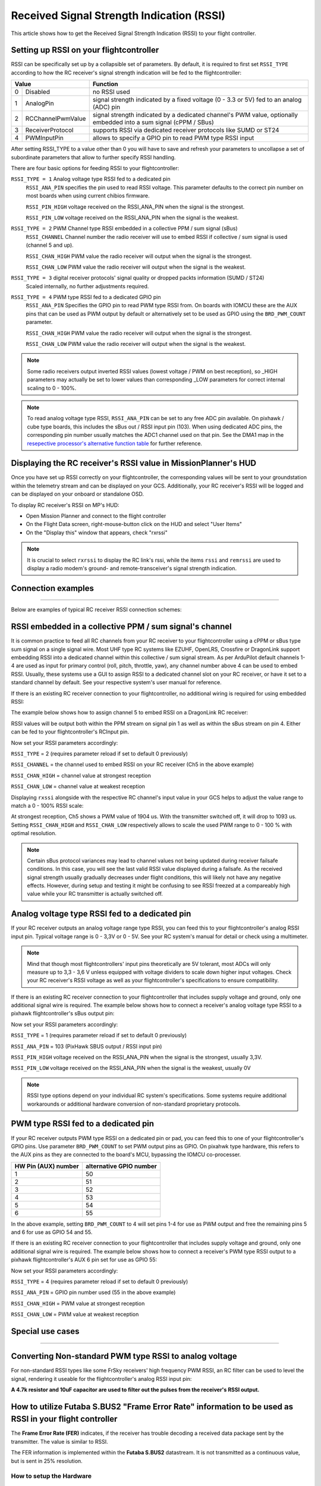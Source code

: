 .. _common-rssi-received-signal-strength-indication:

==========================================
Received Signal Strength Indication (RSSI)
==========================================

This article shows how to get the Received Signal Strength Indication
(RSSI) to your flight controller.

.. image:: ../../../images/mp_hud_rssi.jpg
    :target: ../_images/mp_hud_rssi.jpg

Setting up RSSI on your flightcontroller
========================================

RSSI can be specifically set up by a collapsible set of parameters. By default, it is required to first set 
``RSSI_TYPE`` according to how the RC receiver's signal strength indication will be fed to the flightcontroller:

+---+--------------------+---------------------------------------------------------------------------------------------+
| Value                  | Function                                                                                    |
+===+====================+=============================================================================================+
| 0 | Disabled           | no RSSI used                                                                                |
+---+--------------------+---------------------------------------------------------------------------------------------+
| 1 | AnalogPin          | signal strength indicated by a fixed voltage (0 - 3.3 or 5V) fed to an analog (ADC) pin     |
+---+--------------------+---------------------------------------------------------------------------------------------+
| 2 | RCChannelPwmValue  | signal strength indicated by a dedicated channel's PWM value,                               |
|   |                    | optionally embedded into a sum signal (cPPM / SBus)                                         |
+---+--------------------+---------------------------------------------------------------------------------------------+
| 3 | ReceiverProtocol   | supports RSSI via dedicated receiver protocols like SUMD or ST24                            |
+---+--------------------+---------------------------------------------------------------------------------------------+
| 4 | PWMInputPin        | allows to specify a GPIO pin to read PWM type RSSI input                                    |
+---+--------------------+---------------------------------------------------------------------------------------------+


After setting RSSI_TYPE to a value other than 0 you will have to save and refresh your parameters to uncollapse a set of subordinate parameters that allow to further specify RSSI handling. 

There are four basic options for feeding RSSI to your flightcontroller:

``RSSI_TYPE = 1`` Analog voltage type RSSI fed to a dedicated pin
 ``RSSI_ANA_PIN`` specifies the pin used to read RSSI voltage. This parameter defaults to the correct pin number on most boards when using current chibios firmware.
 
 ``RSSI_PIN_HIGH`` voltage received on the RSSI_ANA_PIN when the signal is the strongest. 
 
 ``RSSI_PIN_LOW`` voltage received on the RSSI_ANA_PIN when the signal is the weakest.


``RSSI_TYPE = 2`` PWM Channel type RSSI embedded in a collective PPM / sum signal (sBus)
 ``RSSI_CHANNEL`` Channel number the radio receiver will use to embed RSSI if collective / sum signal is used (channel 5 and up).
 
 ``RSSI_CHAN_HIGH`` PWM value the radio receiver will output when the signal is the strongest.
 
 ``RSSI_CHAN_LOW`` PWM value the radio receiver will output when the signal is the weakest.


``RSSI_TYPE = 3`` digital receiver protocols' signal quality or dropped packts information (SUMD / ST24)
 Scaled internally, no further adjustments required.
 

``RSSI_TYPE = 4`` PWM type RSSI fed to a dedicated GPIO pin
 ``RSSI_ANA_PIN`` Specifies the GPIO pin to read PWM type RSSI from. On boards with IOMCU these are the AUX pins that can be used as PWM output by default or alternatively set to be used as GPIO using the ``BRD_PWM_COUNT`` parameter.
 
 ``RSSI_CHAN_HIGH`` PWM value the radio receiver will output when the signal is the strongest.
 
 ``RSSI_CHAN_LOW`` PWM value the radio receiver will output when the signal is the weakest.


.. note::
    Some radio receivers output inverted RSSI values (lowest voltage / PWM on best reception), so _HIGH parameters may actually be set to lower values than corresponding _LOW parameters for correct internal scaling to 0 - 100%.


.. note::
    To read analog voltage type RSSI, ``RSSI_ANA_PIN`` can be set to any free ADC pin available. On pixhawk / cube type boards, this includes the sBus out / RSSI input pin (103). When using dedicated ADC pins, the corresponding pin number usually matches the ADC1 channel used on that pin. See the DMA1 map in the `resepective processor's alternative function table <https://github.com/ArduPilot/ardupilot/tree/master/libraries/AP_HAL_ChibiOS/hwdef/scripts>`__ for further reference.


Displaying the RC receiver's RSSI value in MissionPlanner's HUD
===============================================================

Once you have set up RSSI correctly on your flightcontroller, the corresponding values will be sent to your groundstation within the telemetry stream and can be displayed on your GCS. Additionally, your RC receiver's RSSI will be logged and can be displayed on your onboard or standalone OSD.

To display RC receiver's RSSI on MP's HUD:

- Open Mission Planner and connect to the flight controller
- On the Flight Data screen, right-mouse-button click on the HUD and select "User Items"
- On the "Display this" window that appears, check "rxrssi"

.. image:: ../../../images/MissionPlanner_RSSI_DisplayRxRSSI.JPG
    :target: ../_images/MissionPlanner_RSSI_DisplayRxRSSI.JPG



.. note::
    It is crucial to select ``rxrssi`` to display the RC link's rssi, while the items ``rssi`` and ``remrssi`` are used to display a radio modem's ground- and remote-transceiver's signal strength indication.



Connection examples
===================
===================

Below are examples of typical RC receiver RSSI connection schemes:


RSSI embedded in a collective PPM / sum signal's channel
========================================================

It is common practice to feed all RC channels from your RC receiver to your flightcontroller using a cPPM or sBus type sum signal on a single signal wire. Most UHF type RC systems like EZUHF, OpenLRS, Crossfire or DragonLink support embedding RSSI into a dedicated channel within this collective / sum signal stream. As per ArduPilot default channels 1-4 are used as input for primary control (roll, pitch, throttle, yaw), any channel number above 4 can be used to embed RSSI. Usually, these systems use a GUI to assign RSSI to a dedicated channel slot on your RC receiver, or have it set to a standard channel by default. See your respective system's user manual for reference.

If there is an existing RC receiver connection to your flightcontroller, no additional wiring is required for using embedded RSSI:

.. image:: ../../../images/embed_rssi.jpg
    :target: ../_images/embed_rssi.jpg

The example below shows how to assign channel 5 to embed RSSI on a DragonLink RC receiver:

.. image:: ../../../images/DL_rssi.jpg
    :target: ../_images/DL_rssi.jpg

RSSI values will be output both within the PPM stream on signal pin 1 as well as within the sBus stream on pin 4. Either can be fed to your flightcontroller's RCInput pin.

Now set your RSSI parameters accordingly:

``RSSI_TYPE`` = 2 (requires parameter reload if set to default 0 previously)

``RSSI_CHANNEL`` = the channel used to embed RSSI on your RC receiver (Ch5 in the above example)

``RSSI_CHAN_HIGH`` = channel value at strongest reception

``RSSI_CHAN_LOW`` = channel value at weakest reception

Displaying ``rxssi`` alongside with the respective RC channel's input value in your GCS helps to adjust the value range to match a 0 - 100% RSSI scale:

.. image:: ../../../images/hud_rssi_ch.jpg
    :target: ../_images/hud_rssi_ch.jpg

At strongest reception, Ch5 shows a PWM value of 1904 us. With the transmitter switched off, it will drop to 1093 us. Setting ``RSSI_CHAN_HIGH`` and ``RSSI_CHAN_LOW`` respectively allows to scale the used PWM range to 0 - 100 % with optimal resolution.

.. note::
    Certain sBus protocol variances may lead to channel values not being updated during receiver failsafe conditions. In this case, you will see the last valid RSSI value displayed during a failsafe. As the received signal strength usually gradually decreases under flight conditions, this will likely not have any negative effects. However, during setup and testing it might be confusing to see RSSI freezed at a compareably high value while your RC transmitter is actually switched off.



Analog voltage type RSSI fed to a dedicated pin
===============================================

If your RC receiver outputs an analog voltage range type RSSI, you can feed this to your flightcontroller's analog RSSI input pin. Typical voltage range is 0 - 3,3V or 0 - 5V. See your RC system's manual for detail or check using a multimeter.


.. note::
    Mind that though most flightcontrollers' input pins theoretically are 5V tolerant, most ADCs will only measure up to 3,3 - 3,6 V unless equipped with voltage dividers to scale down higher input voltages. Check your RC receiver's RSSI voltage as well as your flightcontroller's specifications to ensure compatibility.


If there is an existing RC receiver connection to your flightcontroller that includes supply voltage and ground, only one additional signal wire is required. The example below shows how to connect a receiver's analog voltage type RSSI to a pixhawk flightcontroller's sBus output pin:

.. image:: ../../../images/volt_type_rssi.jpg
    :target: ../_images/volt_type_rssi.jpg


Now set your RSSI parameters accordingly:

``RSSI_TYPE`` = 1 (requires parameter reload if set to default 0 previously)

``RSSI_ANA_PIN`` = 103 (PixHawk SBUS output / RSSI input pin)
 
``RSSI_PIN_HIGH`` voltage received on the RSSI_ANA_PIN when the signal is the strongest, usually 3,3V.
 
``RSSI_PIN_LOW`` voltage received on the RSSI_ANA_PIN when the signal is the weakest, usually 0V

.. note::
    RSSI type options depend on your individual RC system's specifications. Some systems require additional workarounds or additional hardware conversion of non-standard proprietary protocols.

    

PWM type RSSI fed to a dedicated pin
====================================

If your RC receiver outputs PWM type RSSI on a dedicated pin or pad, you can feed this to one of your flightcontroller's GPIO pins. Use parameter ``BRD_PWM_COUNT`` to set PWM output pins as GPIO. On pixahwk type hardware, this refers to the AUX pins as they are connected to the board's MCU, bypassing the IOMCU co-processer.

+----------------------+-------------------------+
| HW Pin (AUX) number  | alternative GPIO number |
+======================+=========================+
| 1                    | 50                      |
+----------------------+-------------------------+
| 2                    | 51                      |
+----------------------+-------------------------+
| 3                    | 52                      |
+----------------------+-------------------------+
| 4                    | 53                      |
+----------------------+-------------------------+
| 5                    | 54                      |
+----------------------+-------------------------+
| 6                    | 55                      |
+----------------------+-------------------------+

In the above example, setting ``BRD_PWM_COUNT`` to 4 will set pins 1-4 for use as PWM output and free the remaining pins 5 and 6 for use as GPIO 54 and 55.

If there is an existing RC receiver connection to your flightcontroller that includes supply voltage and ground, only one additional signal wire is required. The example below shows how to connect a receiver's PWM type RSSI output to a pixhawk flightcontroller's AUX 6 pin set for use as GPIO 55:

.. image:: ../../../images/PWM_type_rssi.jpg
    :target: ../_images/PWM_tpye_rssi.jpg


Now set your RSSI parameters accordingly:

``RSSI_TYPE`` = 4 (requires parameter reload if set to default 0 previously)

``RSSI_ANA_PIN`` = GPIO pin number used (55 in the above example)
 
``RSSI_CHAN_HIGH`` = PWM value at strongest reception

``RSSI_CHAN_LOW`` = PWM value at weakest reception


Special use cases
=================
=================


Converting Non-standard PWM type RSSI to analog voltage
=======================================================

For non-standard RSSI types like some FrSky receivers' high frequency PWM RSSI, an RC filter can be used to level the signal, rendering it useable for the flightcontroller's analog RSSI input pin:

**A 4.7k resistor and 10uF capacitor are used to filter out the pulses
from the receiver's RSSI output.**

.. image:: ../../../images/rssi_rc_filter.jpg
    :target: ../_images/rssi_rc_filter.jpg



How to utilize Futaba S.BUS2 "Frame Error Rate" information to be used as RSSI in your flight controller
========================================================================================================

The **Frame Error Rate (FER)** indicates, if the receiver has trouble decoding a received data package sent by the transmitter. The value is similar to RSSI. 

The FER information is implemented within the **Futaba S.BUS2** datastream. It is not transmitted as a continuous value, but is sent in 25% resolution.

How to setup the Hardware
-------------------------

To extract the FER from the **Futaba S.BUS2** datastream, a `S.BUS2 to Analog DC voltage converter <http://shop.tje.dk/catalog/product_info.php?products_id=43>`__ can be used.

A basic setup using a **Futaba R7008SB** receiver and an additional S.BUS2 GPS Multi Sensor is shown in the image below. A similar setup should work using a **Futaba R7003SB** receiver.
   
   
.. note::

   To enable **S.Bus and S.Bus2 protocol** on your Futaba receiver, you have to set your **R7008SB** receiver to **"Mode B"** or **"Mode C"** and your **R7003SB** receiver to **"Mode A"**. Check out your `R7008SB <http://manuals.hobbico.com/fut/r7008sb-manual.pdf>`__ or `R7003SB <http://manuals.hobbico.com/fut/r7003sb-manual.pdf>`__  user manual for further details.


.. image:: ../../../images/SBUS2_2_analog_converter.png
    :target: ../_images/SBUS2_2_analog_converter.png


.. note::

   The converter is designed to provide a max. voltage output of 3.3 V DC when 100% of the frames are good, and appr. 0.4 V DC when connection is lost or receiver is in failsafe. To get best results, it is best practice to calibrate the output voltages of the converter at "full reception" and "Tx off" using a voltmeter. In general the converter should output the following DC voltage:

  - **Rx in failsafe** --> 12 % of max. **VDC out ~ 0.4 V DC**
  - Rx received <= 25 % good frames --> 34 % of max. VDC out ~ 1.1 V DC
  - Rx received <= 50 % good frames --> 56 % of max. VDC out ~ 1.85 V DC
  - Rx received <= 75 % good frames --> 78 % of max. VDC out ~ 2.6 V DC
  - **Rx received <= 100 % good frames** --> 100 % of max. **VDC out ~ 3.3 V DC**

How to setup RSSI Feedback to your Futaba FASSTest Telemetry capable transmitter
--------------------------------------------------------------------------------

In addition to the S.BUS2 to Analog conversion, the `converter <http://shop.tje.dk/catalog/product_info.php?products_id=43>`__  is looping back the FER / RSSI value to the S.BUS2 datastream simultaniously. This feature enables all users of **FASSTest Telemetry capable transmitters** to setup a **Telemetry RSSI Feedback** as an option. Moreover an **audible and/or vibration alarm** can be set to notice when received signal quality is degrading.

To use this feature, the **"FASSTest-14CH" protocol** has to be enabled in your transmitter.

The following screenshots show the setup procedure for a Futaba T14SG. Other FASSTest capable transmitters have to be setup in a similar way:
  - Enter the "LINKAGE MENU" by double clicking the "LNK" button [1].
  - Goto "SYSTEM" and press "RTN" [2].
  - Within "SYSTEM" menu, goto the protocol selection tab and choose "FASSTest-14CH" protocol [3] .
  - In case you changed the protocol, eventualy you have to re "LINK" your receiver to your transmitter [4]. 
  - Ensure, that TELEMETRY is set to "ACT" [5].

.. image:: ../../../images/FASSTest_EnableProtocol.png
    :target: ../_images/FASSTest_EnableProtocol.png

Due to the fact that Futabas Telemetry Sensors can't be renamed, the transmitted FER / RSSI value appears as a simple **"temperature sensor"**, wheras "0°C" means "Rx in failsafe" and "100°C" means "Rx received <= 100 % good frames".

The `converter <http://shop.tje.dk/catalog/product_info.php?products_id=43>`__ is reporting the current FER / RSSI value into Slot 1 of S.Bus2 Telemetry datastream.

In order to decode the FER / RSSI feedback of the converter, a standard "TEMP125" Sensor has to be assigned to Slot 1 of your transmitter:
  - Enter the "LINKAGE MENU" by double clicking the "LNK" button.
  - Show page 2 of the menu by pressing "S1" [1], goto "SENSOR" and press "RTN" [2].
  - Goto Slot 1 tab and press "RTN" [3].
  - Choose "TEMP125" Sensor and confirm the selection by pressing "RTN" two times [4]. 
  - Slot 1 should be assigned with a "TEMP125" Sensor now [5]. If so, leave the menu by pressing "HOME/EXIT" button two times.

.. image:: ../../../images/FASSTest_AdressTelemetrySensorToSlot.png
    :target: ../_images/FASSTest_AdressTelemetrySensorToSlot.png

To display the FER / RSSI value and to trigger an alarm, your TELEMETRY MONITOR has to be configured: 
  - Enter the "TELEM.MONI" menu by pressing the "HOME/EXIT" button [1].
  - Goto "RECEIVER" and press the "RTN" button [2].
  - Goto DISPLAY tab [3] and choose "3" [4].
  - Goto "SENSOR" [5] and choose "TEMP125" [6] and confirm with "RTN".
  - Press "HOME/EXIT" to return to "TELEM.MONI" display and to see the RSSI / FER value as a "Temperature" [7].
  - To set alarms, goto "TEMP" [7] and press "RTN". For alarm setup please refer to your Tx user manual.
  - As soon as you connect your receiver with power, the FER / RSSI value will show up as well as the standard received signal quality indicator [8].
  - The converter can be mixed with other telemetry devices as long as they are assigned to Slot 2 to Slot 31 [9].
  
.. image:: ../../../images/FASSTest_SetupTelemetryDisplay.png
    :target: ../_images/FASSTest_SetupTelemetryDisplay.png
 

**Developed and illustrated by Lukasz - Thank You - Hope this helps.**
